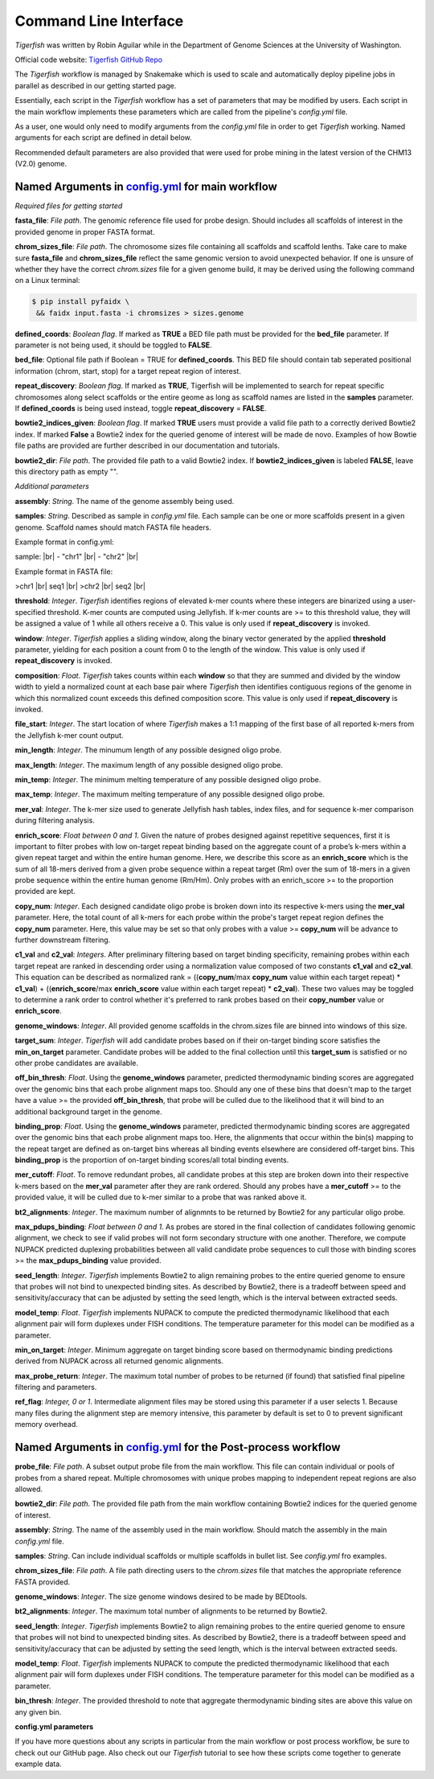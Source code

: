 Command Line Interface
######################

`Tigerfish` was written by Robin Aguilar while in the Department of Genome Sciences at the University of Washington.

Official code website: `Tigerfish GitHub Repo <https://github.com/beliveau-lab/TigerFISH>`_

The `Tigerfish` workflow is managed by Snakemake which is used to scale and automatically deploy pipeline jobs in parallel as described in our getting started page.

Essentially, each script in the `Tigerfish` workflow has a set of parameters that may be modified by users. Each script in the main workflow implements these parameters which are called from the pipeline's `config.yml` file. 

As a user, one would only need to modify arguments from the `config.yml` file in order to get `Tigerfish` working. Named arguments for each script are defined in detail below. 

Recommended default parameters are also provided that were used for probe mining in the latest version of the CHM13 (V2.0) genome.  

Named Arguments in `config.yml <https://github.com/beliveau-lab/TigerFISH/blob/master/example_run/main/main_pipeline/config.yml>`_ for main workflow
^^^^^^^^^^^^^^^^^^^^^^^^^^^^^^^^^^^^^^^^^^^^^^^

.. image:: imgs/tigerfish_main_overview.png
        :width: 500
        :alt: Tigerfish main workflow overview

*Required files for getting started*

**fasta_file**: *File path*. The genomic reference file used for probe design. Should includes all scaffolds of interest in the provided genome in proper FASTA format.

**chrom_sizes_file**: *File path*. The chromosome sizes file containing all scaffolds and scaffold lenths. Take care to make sure **fasta_file** and **chrom_sizes_file** reflect the same genomic version to avoid unexpected behavior. If one is unsure of whether they have the correct `chrom.sizes` file for a given genome build, it may be derived using the following command on a Linux terminal:

.. code-block:: bash

   $ pip install pyfaidx \
    && faidx input.fasta -i chromsizes > sizes.genome
 
**defined_coords**: *Boolean flag*. If marked as **TRUE** a BED file path must be provided for the **bed_file** parameter. If parameter is not being used, it should be toggled to **FALSE**.

**bed_file**: Optional file path if Boolean = TRUE for **defined_coords**. This BED file should contain tab seperated positional information (chrom, start, stop) for a target repeat region of interest.

**repeat_discovery**: *Boolean flag*. If marked as **TRUE**, Tigerfish will be implemented to search for repeat specific chromosomes along select scaffolds or the entire geome as long as scaffold names are listed in the **samples** parameter. If **defined_coords** is being used instead, toggle **repeat_discovery** = **FALSE**. 

**bowtie2_indices_given**: *Boolean flag*. If marked **TRUE** users must provide a valid file path to a correctly derived Bowtie2 index. If marked **False** a Bowtie2 index for the queried genome of interest will be made de novo. Examples of how Bowtie file paths are provided are further described in our documentation and tutorials.

**bowtie2_dir**: *File path*. The provided file path to a valid Bowtie2 index. If **bowtie2_indices_given** is labeled **FALSE**, leave this directory path as empty "".  

*Additional parameters*

**assembly**: *String*. The name of the genome assembly being used.

**samples**: *String*. Described as sample in `config.yml` file. Each sample can be one or more scaffolds present in a given genome. Scaffold names should match FASTA file headers.

Example format in config.yml:

sample: |br|
- "chr1" |br|
- "chr2" |br|

Example format in FASTA file:

>chr1 |br|
seq1 |br|
>chr2 |br|
seq2 |br|

**threshold**: *Integer*. `Tigerfish` identifies regions of elevated k-mer counts where these integers are binarized using a user-specified threshold. K-mer counts are computed using Jellyfish. If k-mer counts are >= to this threshold value, they will be assigned a value of 1 while all others receive a 0. This value is only used if **repeat_discovery** is invoked.   

**window**: *Integer*. `Tigerfish` applies a sliding window, along the binary vector generated by the applied **threshold** parameter, yielding for each position a count from 0 to the length of the window. This value is only used if **repeat_discovery** is invoked.

**composition**: *Float*. `Tigerfish` takes counts within each **window** so that they are summed and divided by the window width to yield a normalized count at each base pair where `Tigerfish` then identifies contiguous regions of the genome in which this normalized count exceeds this defined composition score. This value is only used if **repeat_discovery** is invoked.

**file_start**: *Integer*. The start location of where `Tigerfish` makes a 1:1 mapping of the first base of all reported k-mers from the Jellyfish k-mer count output.

**min_length**: *Integer*. The minumum length of any possible designed oligo probe. 

**max_length**: *Integer*. The maximum length of any possible designed oligo probe. 

**min_temp**: *Integer*. The minimum melting temperature of any possible designed oligo probe.

**max_temp**: *Integer*. The maximum melting temperature of any possible designed oligo probe. 

**mer_val**: *Integer*. The k-mer size used to generate Jellyfish hash tables, index files, and for sequence k-mer comparison during filtering analysis.

**enrich_score**: *Float between 0 and 1*. Given the nature of probes designed against repetitive sequences, first it is important to filter probes with low on-target repeat binding based on the aggregate count of a probe’s k-mers within a given repeat target and within the entire human genome. Here, we describe this score as an **enrich_score** which is the sum of all 18-mers derived from a given probe sequence within a repeat target (Rm) over the sum of 18-mers in a given probe sequence within the entire human genome (Rm/Hm). Only probes with an enrich_score >= to the proportion provided are kept. 

**copy_num**: *Integer*. Each designed candidate oligo probe is broken down into its respective k-mers using the **mer_val** parameter. Here, the total count of all k-mers for each probe within the probe's target repeat region defines the **copy_num** parameter. Here, this value may be set so that only probes with a value >= **copy_num** will be advance to further downstream filtering. 

**c1_val** and **c2_val**: *Integers*. After preliminary filtering based on target binding specificity, remaining probes within each target repeat are ranked in descending order using a normalization value composed of two constants **c1_val** and **c2_val**. This equation can be described as normalized rank = ((**copy_num**/max **copy_num** value within each target repeat) * **c1_val**) + ((**enrich_score**/max **enrich_score** value within each target repeat) * **c2_val**). These two values may be toggled to determine a rank order to control whether it's preferred to rank probes based on their **copy_number** value or **enrich_score**.

**genome_windows**: *Integer*. All provided genome scaffolds in the chrom.sizes file are binned into windows of this size.  

**target_sum**: *Integer*. `Tigerfish` will add candidate probes based on if their on-target binding score satisfies the **min_on_target** parameter. Candidate probes will be added to the final collection until this **target_sum** is satisfied or no other probe candidates are available. 

**off_bin_thresh**: *Float*. Using the **genome_windows** parameter, predicted thermodynamic binding scores are aggregated over the genomic bins that each probe alignment maps too. Should any one of these bins that doesn't map to the target have a value >= the provided **off_bin_thresh**, that probe will be culled due to the likelihood that it will bind to an additional background target in the genome.

**binding_prop**: *Float*. Using the **genome_windows** parameter, predicted thermodynamic binding scores are aggregated over the genomic bins that each probe alignment maps too. Here, the alignments that occur within the bin(s) mapping to the repeat target are defined as on-target bins whereas all binding events elsewhere are considered off-target bins. This **binding_prop** is the proportion of on-target binding scores/all total binding events.  

**mer_cutoff**: *Float*. To remove redundant probes, all candidate probes at this step are broken down into their respective k-mers based on the **mer_val** parameter after they are rank ordered. Should any probes have a **mer_cutoff** >= to the provided value, it will be culled due to k-mer similar to a probe that was ranked above it. 

**bt2_alignments**: *Integer*. The maximum number of alignmnts to be returned by Bowtie2 for any particular oligo probe. 

**max_pdups_binding**: *Float between 0 and 1*. As probes are stored in the final collection of candidates following genomic alignment, we check to see if valid probes will not form secondary structure with one another. Therefore, we compute NUPACK predicted duplexing probabilities between all valid candidate probe sequences to cull those with binding scores >= the  **max_pdups_binding** value provided.

**seed_length**: *Integer*. `Tigerfish` implements Bowtie2 to align remaining probes to the entire queried genome to ensure that probes will not bind to unexpected binding sites. As described by Bowtie2, there is a tradeoff between speed and sensitivity/accuracy that can be adjusted by setting the seed length, which is the interval between extracted seeds. 

**model_temp**: *Float*. `Tigerfish` implements NUPACK to compute the predicted thermodynamic likelihood that each alignment pair will form duplexes under FISH conditions. The temperature parameter for this model can be modified as a parameter. 

**min_on_target**: *Integer*. Minimum aggregate on target binding score based on thermodynamic binding predictions derived from NUPACK across all returned genomic alignments. 

**max_probe_return**: *Integer*. The maximum total number of probes to be returned (if found) that satisfied final pipeline filtering and parameters. 

**ref_flag**: *Integer, 0 or 1*. Intermediate alignment files may be stored using this parameter if a user selects 1. Because many files during the alignment step are memory intensive, this parameter by default is set to 0 to prevent significant memory overhead. 

Named Arguments in `config.yml <https://github.com/beliveau-lab/TigerFISH/blob/master/example_run/postprocess/config.yml>`_ for the Post-process workflow
^^^^^^^^^^^^^^^^^^^^^^^^^^^^^^^^^^^^^^^^^^^^^^^^^^^^^^^^^^^

.. image:: imgs/tigerfish_postprocess_overview.png
           :width: 500
           :alt: Tigerfish postprocess workflow overview

**probe_file**: *File path*. A subset output probe file from the main workflow. This file can contain individual or pools of probes from a shared repeat. Multiple chromosomes with unique probes mapping to independent repeat regions are also allowed.

**bowtie2_dir**: *File path*. The provided file path from the main workflow containing Bowtie2 indices for the queried genome of interest.

**assembly**: *String*. The name of the assembly used in the main workflow. Should match the assembly in the main `config.yml` file.

**samples**: *String*. Can include individual scaffolds or multiple scaffolds in bullet list. See `config.yml` fro examples.

**chrom_sizes_file**: *File path*. A file path directing users to the `chrom.sizes` file that matches the appropriate reference FASTA provided.

**genome_windows**: *Integer*. The size genome windows desired to be made by BEDtools.

**bt2_alignments**: *Integer*. The maximum total number of alignments to be returned by Bowtie2.

**seed_length**: *Integer*. `Tigerfish` implements Bowtie2 to align remaining probes to the entire queried genome to ensure that probes will not bind to unexpected binding sites. As described by Bowtie2, there is a tradeoff between speed and sensitivity/accuracy that can be adjusted by setting the seed length, which is the interval between extracted seeds.

**model_temp**: *Float*. `Tigerfish` implements NUPACK to compute the predicted thermodynamic likelihood that each alignment pair will form duplexes under FISH conditions. The temperature parameter for this model can be modified as a parameter.

**bin_thresh**: *Integer*. The provided threshold to note that aggregate thermodynamic binding sites are above this value on any given bin. 



**config.yml parameters**

If you have more questions about any scripts in particular from the main workflow or post process workflow, be sure to check out our GitHub page. Also check out our `Tigerfish` tutorial to see how these scripts come together to generate example data.


.. |br| raw:: html

      <br>

